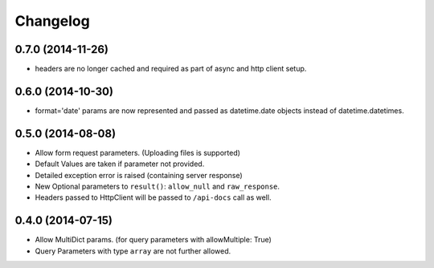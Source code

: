 Changelog
=========

0.7.0 (2014-11-26)
++++++++++++++++++
* headers are no longer cached and required as part of async and
  http client setup.

0.6.0 (2014-10-30)
++++++++++++++++++
* format='date' params are now represented and passed as
  datetime.date objects instead of datetime.datetimes.

0.5.0 (2014-08-08)
++++++++++++++++++

* Allow form request parameters. (Uploading files is supported)
* Default Values are taken if parameter not provided.
* Detailed exception error is raised (containing server response)
* New Optional parameters to ``result()``: ``allow_null`` and ``raw_response``.
* Headers passed to HttpClient will be passed to ``/api-docs`` call as well.

0.4.0 (2014-07-15)
++++++++++++++++++

* Allow MultiDict params. (for query parameters with allowMultiple: True)
* Query Parameters with type ``array`` are not further allowed.
